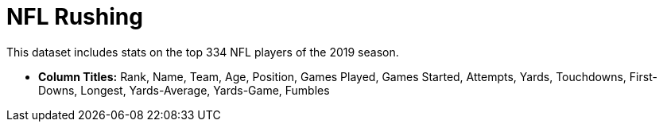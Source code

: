 = NFL Rushing

This dataset includes stats on the top 334 NFL players of the 2019 season.

- *Column Titles:* Rank, Name, Team, Age, Position, Games Played, Games Started, Attempts, Yards, Touchdowns, First-Downs, Longest, Yards-Average, Yards-Game, Fumbles